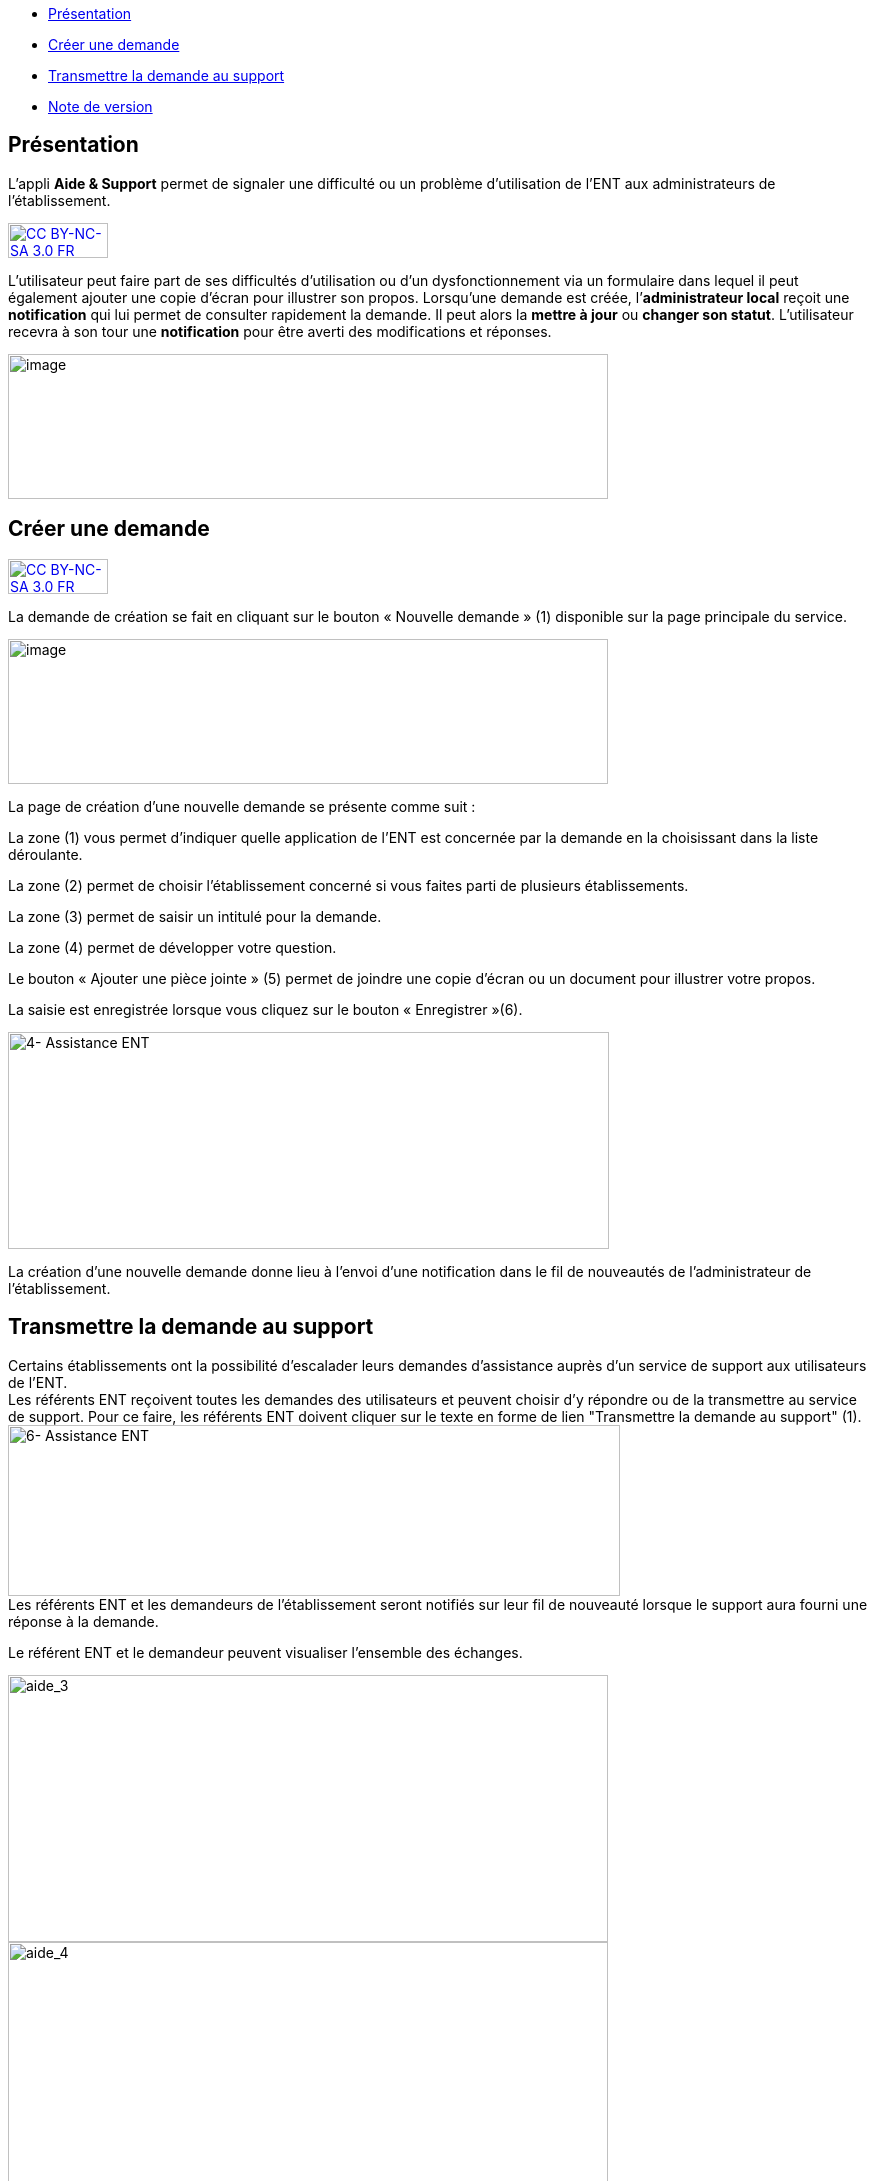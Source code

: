 [[summary]]
* link:index.html?iframe=true#presentation[Présentation]
* link:index.html?iframe=true#cas-d-usage-1[Créer une demande]
* link:index.html?iframe=true#cas-d-usage-2[Transmettre la demande au
support]
* link:index.html?iframe=true#notes-de-versions[Note de version]

[[presentation]]
== Présentation

L’appli *Aide & Support* permet de signaler une difficulté ou un
problème d'utilisation de l'ENT aux administrateurs de l'établissement.

http://creativecommons.org/licenses/by-nc-sa/3.0/fr/[image:../../wp-content/uploads/2015/03/CC-BY-NC-SA-3.0-FR-300x105.png[CC
BY-NC-SA 3.0 FR,width=100,height=35]]

L’utilisateur peut faire part de ses difficultés d'utilisation ou d'un
dysfonctionnement via un formulaire dans lequel il peut également
ajouter une copie d’écran pour illustrer son propos. Lorsqu’une demande
est créée, l’**administrateur local** reçoit une *notification* qui lui
permet de consulter rapidement la demande. Il peut alors la *mettre à
jour* ou **changer son statut**. L’utilisateur recevra à son tour une
*notification* pour être averti des modifications et réponses.

image:../../wp-content/uploads/2016/08/aide_1-1024x248.png[image,width=600,height=145]

[[cas-d-usage-1]]
== Créer une demande

http://creativecommons.org/licenses/by-nc-sa/3.0/fr/[image:../../wp-content/uploads/2015/03/CC-BY-NC-SA-3.0-FR-300x105.png[CC
BY-NC-SA 3.0 FR,width=100,height=35]]

La demande de création se fait en cliquant sur le bouton « Nouvelle
demande » (1) disponible sur la page principale du service.

image:../../wp-content/uploads/2016/08/aide_2-1024x248.png[image,width=600,height=145]

La page de création d’une nouvelle demande se présente comme suit :

La zone (1) vous permet d’indiquer quelle application de l’ENT est
concernée par la demande en la choisissant dans la liste déroulante.

La zone (2) permet de choisir l'établissement concerné si vous faites
parti de plusieurs établissements.

La zone (3) permet de saisir un intitulé pour la demande.

La zone (4) permet de développer votre question.

Le bouton « Ajouter une pièce jointe » (5) permet de joindre une copie
d’écran ou un document pour illustrer votre propos.

La saisie est enregistrée lorsque vous cliquez sur le bouton
« Enregistrer »(6).

image:../../wp-content/uploads/2016/04/4-Assistance-ENT-1024x370.png[4-
Assistance ENT,width=601,height=217]

La création d’une nouvelle demande donne lieu à l'envoi d'une
notification dans le fil de nouveautés de l’administrateur de
l'établissement.

[[cas-d-usage-2]]
[[transmettre-la-demande-au-support]]
== Transmettre la demande au support



Certains établissements ont la possibilité d'escalader leurs demandes
d'assistance auprès d'un service de support aux utilisateurs de l'ENT. +
Les référents ENT reçoivent toutes les demandes des utilisateurs et
peuvent choisir d'y répondre ou de la transmettre au service de support.
Pour ce faire, les référents ENT doivent cliquer sur le texte en forme
de lien "Transmettre la demande au support" (1). +
image:../../wp-content/uploads/2016/04/6-Assistance-ENT-1024x286.png[6-
Assistance ENT,width=612,height=171] +
Les référents ENT et les demandeurs de l'établissement seront notifiés
sur leur fil de nouveauté lorsque le support aura fourni une réponse à
la demande.

Le référent ENT et le demandeur peuvent visualiser l'ensemble des
échanges.

image:../../wp-content/uploads/2016/08/aide_3-1024x455.png[aide_3,width=600,height=267]
image:../../wp-content/uploads/2016/08/aide_4-1024x432.png[aide_4,width=600,height=253]

[[notes-de-versions]]
[[note-de-version]]
== Note de version

http://creativecommons.org/licenses/by-nc-sa/3.0/fr/[image:../../wp-content/uploads/2015/03/CC-BY-NC-SA-3.0-FR-300x105.png[CC
BY-NC-SA 3.0 FR,width=100,height=35]]

Nouveauté de la version 0.3.0

*Ajout de pièces jointes +
*

Il est désormais possible d’ajouter des pièces jointes dans les demandes
du service Aide et Support, par exemple pour joindre des captures
d’écran. L'ajout de pièces jointes reste disponible même quand le quota
d’espace disponible de l'utilisateur est atteint.

*image:../../wp-content/uploads/2015/04/NDF-13.png[NDF
13,width=598,height=285] +
*

'''''

Nouveauté de la version 0.11

*Filtre des tickets*

On peut désormais sélectionner plusieurs statuts dans le filtre, entre
Nouveau / Ouvert / Résolu / Fermé, et les combiner. Il est toujours
possible de remonter tous les tickets.

Un filtre a été ajouté pour les administrateurs locaux (référents ENT)
permettant de remonter les demandes dont ils sont à l’origine. Si l’on
décoche cette case, la liste remontera alors les demandes d’autres
personnes.

 

*Évolution de la liste des tickets*

Dans la liste des tickets, plusieurs champs ont évolué :

* Un compteur d'événements par demande a été ajouté.
* Une colonne Profil a été ajoutée.
* La description et le sujet de la demande ont été fusionnés en un seul
champ.
* Une case à cocher permet de sélectionner plusieurs tickets et de les
modifier en lot.
* Le nom du demandeur permet d’accéder à son profil en un clic.

** **

*Accès direct à la création d’une nouvelle demande*

En dehors des administrateurs locaux, les utilisateurs arrivent
désormais par défaut sur la page de création d’une nouvelle demande et
plus sur le tableau récapitulatif de leurs demandes.

Le fonctionnement reste inchangé pour un administrateur local.

 

*Liste des événements d’une demande*

La liste des événements contient désormais des éléments liés au cycle de
vie d’une demande (changement de statut, transfert de la demande, …)

Le nom du demandeur est également cliquable comme dans la liste des
tickets.

 

*Notification*

Les administrateurs locaux étaient les seuls à être notifiés lorsqu'un
ticket escaladé sur Redmine avait été mis à jour. Le demandeur peut à
présent voir dans son fil d’actualité que des actions sont effectuées.

 +

**** +
***** +
*